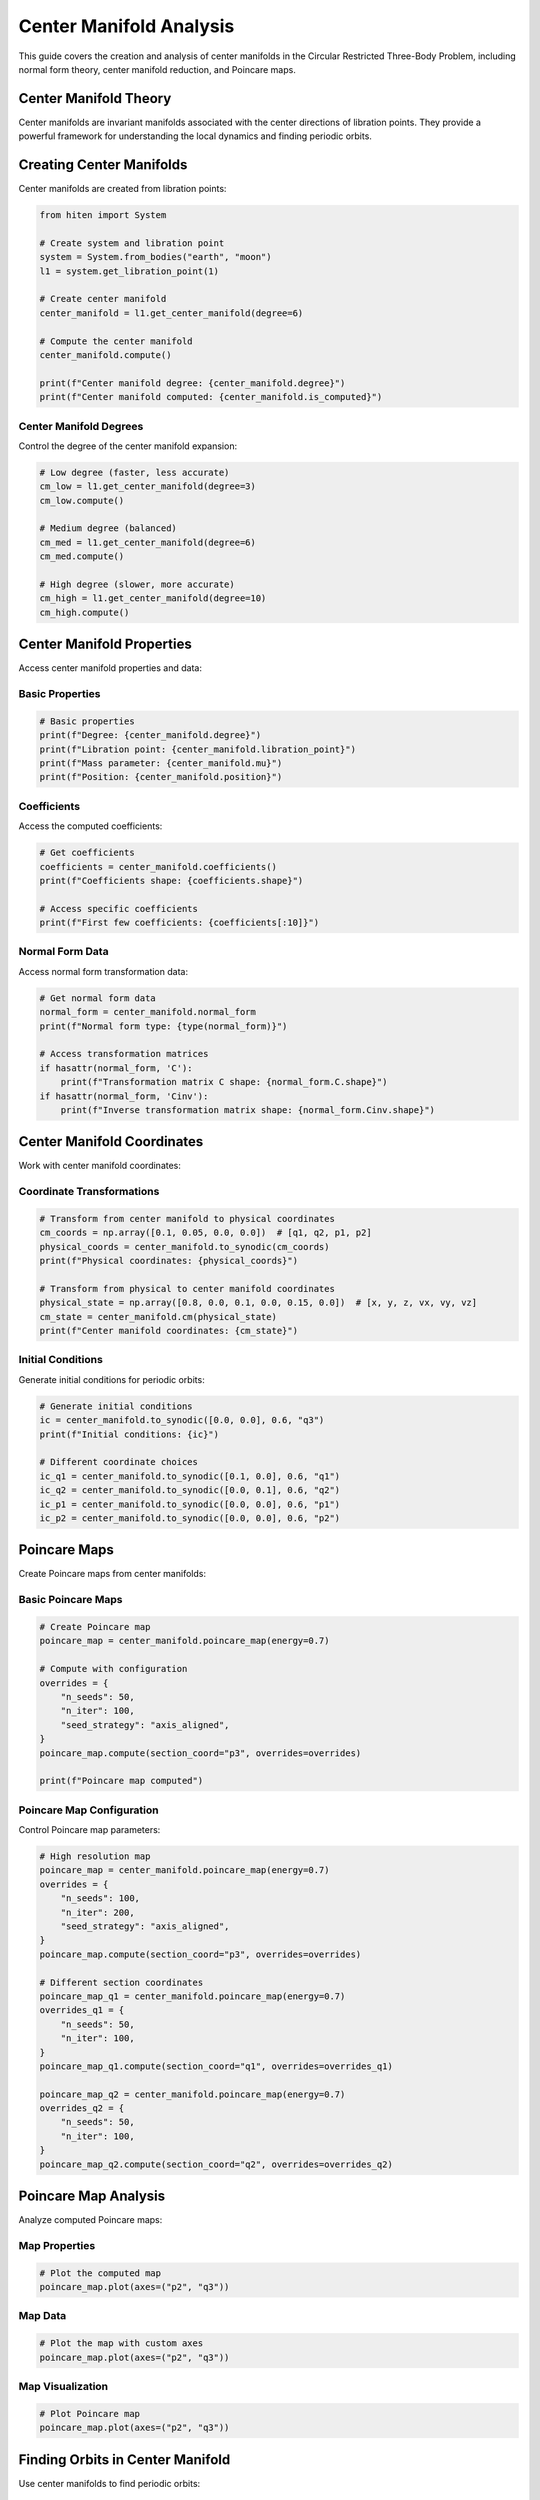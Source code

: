 Center Manifold Analysis
=========================

This guide covers the creation and analysis of center manifolds in the Circular Restricted Three-Body Problem, including normal form theory, center manifold reduction, and Poincare maps.

Center Manifold Theory
----------------------

Center manifolds are invariant manifolds associated with the center directions of libration points. They provide a powerful framework for understanding the local dynamics and finding periodic orbits.

Creating Center Manifolds
-------------------------

Center manifolds are created from libration points:

.. code-block:: python

   from hiten import System
   
   # Create system and libration point
   system = System.from_bodies("earth", "moon")
   l1 = system.get_libration_point(1)
   
   # Create center manifold
   center_manifold = l1.get_center_manifold(degree=6)
   
   # Compute the center manifold
   center_manifold.compute()
   
   print(f"Center manifold degree: {center_manifold.degree}")
   print(f"Center manifold computed: {center_manifold.is_computed}")

Center Manifold Degrees
~~~~~~~~~~~~~~~~~~~~~~~

Control the degree of the center manifold expansion:

.. code-block:: python

   # Low degree (faster, less accurate)
   cm_low = l1.get_center_manifold(degree=3)
   cm_low.compute()
   
   # Medium degree (balanced)
   cm_med = l1.get_center_manifold(degree=6)
   cm_med.compute()
   
   # High degree (slower, more accurate)
   cm_high = l1.get_center_manifold(degree=10)
   cm_high.compute()

Center Manifold Properties
--------------------------

Access center manifold properties and data:

Basic Properties
~~~~~~~~~~~~~~~~

.. code-block:: python

   # Basic properties
   print(f"Degree: {center_manifold.degree}")
   print(f"Libration point: {center_manifold.libration_point}")
   print(f"Mass parameter: {center_manifold.mu}")
   print(f"Position: {center_manifold.position}")

Coefficients
~~~~~~~~~~~~

Access the computed coefficients:

.. code-block:: python

   # Get coefficients
   coefficients = center_manifold.coefficients()
   print(f"Coefficients shape: {coefficients.shape}")
   
   # Access specific coefficients
   print(f"First few coefficients: {coefficients[:10]}")

Normal Form Data
~~~~~~~~~~~~~~~~

Access normal form transformation data:

.. code-block:: python

   # Get normal form data
   normal_form = center_manifold.normal_form
   print(f"Normal form type: {type(normal_form)}")
   
   # Access transformation matrices
   if hasattr(normal_form, 'C'):
       print(f"Transformation matrix C shape: {normal_form.C.shape}")
   if hasattr(normal_form, 'Cinv'):
       print(f"Inverse transformation matrix shape: {normal_form.Cinv.shape}")

Center Manifold Coordinates
---------------------------

Work with center manifold coordinates:

Coordinate Transformations
~~~~~~~~~~~~~~~~~~~~~~~~~~

.. code-block:: python

   # Transform from center manifold to physical coordinates
   cm_coords = np.array([0.1, 0.05, 0.0, 0.0])  # [q1, q2, p1, p2]
   physical_coords = center_manifold.to_synodic(cm_coords)
   print(f"Physical coordinates: {physical_coords}")
   
   # Transform from physical to center manifold coordinates
   physical_state = np.array([0.8, 0.0, 0.1, 0.0, 0.15, 0.0])  # [x, y, z, vx, vy, vz]
   cm_state = center_manifold.cm(physical_state)
   print(f"Center manifold coordinates: {cm_state}")

Initial Conditions
~~~~~~~~~~~~~~~~~~

Generate initial conditions for periodic orbits:

.. code-block:: python

   # Generate initial conditions
   ic = center_manifold.to_synodic([0.0, 0.0], 0.6, "q3")
   print(f"Initial conditions: {ic}")
   
   # Different coordinate choices
   ic_q1 = center_manifold.to_synodic([0.1, 0.0], 0.6, "q1")
   ic_q2 = center_manifold.to_synodic([0.0, 0.1], 0.6, "q2")
   ic_p1 = center_manifold.to_synodic([0.0, 0.0], 0.6, "p1")
   ic_p2 = center_manifold.to_synodic([0.0, 0.0], 0.6, "p2")

Poincare Maps
-------------

Create Poincare maps from center manifolds:

Basic Poincare Maps
~~~~~~~~~~~~~~~~~~~

.. code-block:: python

   # Create Poincare map
   poincare_map = center_manifold.poincare_map(energy=0.7)
   
   # Compute with configuration
   overrides = {
       "n_seeds": 50,
       "n_iter": 100,
       "seed_strategy": "axis_aligned",
   }
   poincare_map.compute(section_coord="p3", overrides=overrides)
   
   print(f"Poincare map computed")

Poincare Map Configuration
~~~~~~~~~~~~~~~~~~~~~~~~~~

Control Poincare map parameters:

.. code-block:: python

   # High resolution map
   poincare_map = center_manifold.poincare_map(energy=0.7)
   overrides = {
       "n_seeds": 100,
       "n_iter": 200,
       "seed_strategy": "axis_aligned",
   }
   poincare_map.compute(section_coord="p3", overrides=overrides)
   
   # Different section coordinates
   poincare_map_q1 = center_manifold.poincare_map(energy=0.7)
   overrides_q1 = {
       "n_seeds": 50,
       "n_iter": 100,
   }
   poincare_map_q1.compute(section_coord="q1", overrides=overrides_q1)
   
   poincare_map_q2 = center_manifold.poincare_map(energy=0.7)
   overrides_q2 = {
       "n_seeds": 50,
       "n_iter": 100,
   }
   poincare_map_q2.compute(section_coord="q2", overrides=overrides_q2)

Poincare Map Analysis
---------------------

Analyze computed Poincare maps:

Map Properties
~~~~~~~~~~~~~~

.. code-block:: python

   # Plot the computed map
   poincare_map.plot(axes=("p2", "q3"))

Map Data
~~~~~~~~

.. code-block:: python

   # Plot the map with custom axes
   poincare_map.plot(axes=("p2", "q3"))

Map Visualization
~~~~~~~~~~~~~~~~~

.. code-block:: python

   # Plot Poincare map
   poincare_map.plot(axes=("p2", "q3"))

Finding Orbits in Center Manifold
---------------------------------

Use center manifolds to find periodic orbits:

Analytical Initial Conditions
~~~~~~~~~~~~~~~~~~~~~~~~~~~~~

.. code-block:: python

   # Generate initial conditions for different orbit types
   
   # Halo orbit
   halo_ic = center_manifold.to_synodic([0.0, 0.0], 0.6, "q3")
   print(f"Halo initial conditions: {halo_ic}")
   
   # Lyapunov orbit
   lyapunov_ic = center_manifold.to_synodic([0.1, 0.0], 0.6, "q1")
   print(f"Lyapunov initial conditions: {lyapunov_ic}")
   
   # Vertical orbit
   vertical_ic = center_manifold.to_synodic([0.0, 0.0], 0.6, "p2")
   print(f"Vertical initial conditions: {vertical_ic}")

Orbit Creation from Center Manifold
~~~~~~~~~~~~~~~~~~~~~~~~~~~~~~~~~~~

.. code-block:: python

   # Create orbits using center manifold initial conditions
   
   # Halo orbit
   halo = l1.create_orbit("halo", initial_state=halo_ic)
   halo.correct()
   halo.propagate()
   
   # Lyapunov orbit
   lyapunov = l1.create_orbit("lyapunov", initial_state=lyapunov_ic)
   lyapunov.correct()
   lyapunov.propagate()
   
   # Vertical orbit
   vertical = l1.create_orbit("vertical", initial_state=vertical_ic)
   vertical.correct()
   vertical.propagate()

Practical Examples
------------------

Earth-Moon L1 Center Manifold
~~~~~~~~~~~~~~~~~~~~~~~~~~~~~

.. code-block:: python

   from hiten import System
   
   # Create system
   system = System.from_bodies("earth", "moon")
   l1 = system.get_libration_point(1)
   
   # Create center manifold
   center_manifold = l1.get_center_manifold(degree=6)
   center_manifold.compute()
   
   # Create and compute Poincare map
   poincare_map = center_manifold.poincare_map(energy=0.7)
   overrides = {
       "n_seeds": 50,
       "n_iter": 100,
       "seed_strategy": "axis_aligned",
   }
   poincare_map.compute(section_coord="p3", overrides=overrides)
   
   # Plot map
   poincare_map.plot(axes=("p2", "q3"))
   
   # Generate orbits
   halo_ic = center_manifold.to_synodic([0.0, 0.0], 0.6, "q3")
   halo = l1.create_orbit("halo", initial_state=halo_ic)
   halo.correct()
   halo.propagate()
   halo.plot()

Sun-Earth L2 Center Manifold
~~~~~~~~~~~~~~~~~~~~~~~~~~~~

.. code-block:: python

   # Sun-Earth system
   system = System.from_bodies("sun", "earth")
   l2 = system.get_libration_point(2)
   
   # Create center manifold
   center_manifold = l2.get_center_manifold(degree=8)
   center_manifold.compute()
   
   # Create and compute Poincare map
   poincare_map = center_manifold.poincare_map(energy=0.5)
   overrides = {
       "n_seeds": 100,
       "n_iter": 200,
       "seed_strategy": "axis_aligned",
   }
   poincare_map.compute(section_coord="q1", overrides=overrides)
   
   # Plot map
   poincare_map.plot(axes=("q2", "p1"))
   
   # Generate orbits
   lyapunov_ic = center_manifold.to_synodic([0.05, 0.0], 0.5, "q1")
   lyapunov = l2.create_orbit("lyapunov", initial_state=lyapunov_ic)
   lyapunov.correct()
   lyapunov.propagate()
   lyapunov.plot()

Custom Center Manifold Analysis
~~~~~~~~~~~~~~~~~~~~~~~~~~~~~~~

.. code-block:: python

   # Custom mass parameter
   system = System.from_mu(0.1)  # 10% mass ratio
   l1 = system.get_libration_point(1)
   
   # Create center manifold
   center_manifold = l1.get_center_manifold(degree=5)
   center_manifold.compute()
   
   # Generate multiple orbits
   energies = np.linspace(0.3, 0.7, 5)
   
   for energy in energies:
       ic = center_manifold.to_synodic([0.0, 0.0], energy, "q3")
       orbit = l1.create_orbit("halo", initial_state=ic)
       orbit.correct()
       orbit.propagate()
       
       print(f"Energy {energy:.2f}: Period {orbit.period:.3f}")

Next Steps
----------

Once you understand center manifolds, you can:

- Perform advanced dynamical analysis (see :doc:`guide_16_connections`)
- Create custom systems (see :doc:`guide_17_dynamical_systems`)
- Use advanced continuation methods (see :doc:`guide_12_continuation`)

For more advanced center manifold analysis, see :doc:`guide_14_polynomial`.
